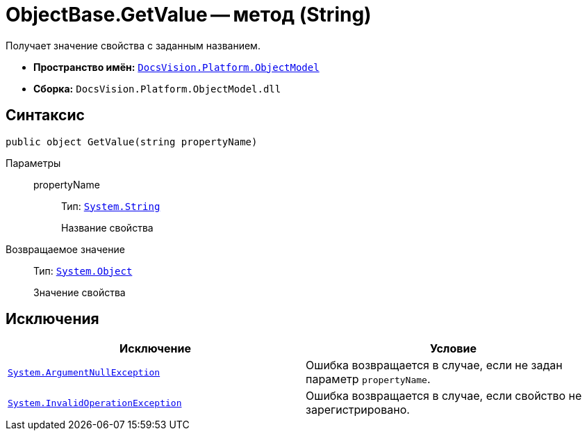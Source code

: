= ObjectBase.GetValue -- метод (String)

Получает значение свойства с заданным названием.

* *Пространство имён:* `xref:ObjectModel_NS.adoc[DocsVision.Platform.ObjectModel]`
* *Сборка:* `DocsVision.Platform.ObjectModel.dll`

== Синтаксис

[source,csharp]
----
public object GetValue(string propertyName)
----

Параметры::
propertyName:::
Тип: `http://msdn.microsoft.com/ru-ru/library/system.string.aspx[System.String]`
+
Название свойства

Возвращаемое значение::
Тип: `http://msdn.microsoft.com/ru-ru/library/system.object.aspx[System.Object]`
+
Значение свойства

== Исключения

[cols=",",options="header"]
|===
|Исключение |Условие
|`http://msdn.microsoft.com/ru-ru/library/system.argumentnullexception.aspx[System.ArgumentNullException]` |Ошибка возвращается в случае, если не задан параметр `propertyName`.
|`http://msdn.microsoft.com/ru-ru/library/system.invalidoperationexception.aspx[System.InvalidOperationException]` |Ошибка возвращается в случае, если свойство не зарегистрировано.
|===
